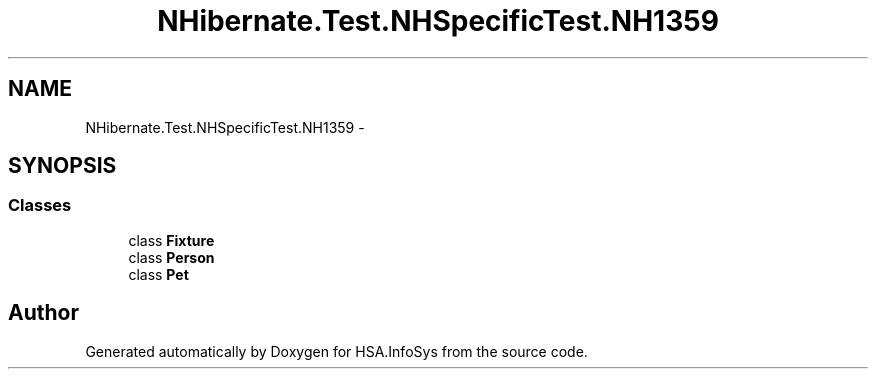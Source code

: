 .TH "NHibernate.Test.NHSpecificTest.NH1359" 3 "Fri Jul 5 2013" "Version 1.0" "HSA.InfoSys" \" -*- nroff -*-
.ad l
.nh
.SH NAME
NHibernate.Test.NHSpecificTest.NH1359 \- 
.SH SYNOPSIS
.br
.PP
.SS "Classes"

.in +1c
.ti -1c
.RI "class \fBFixture\fP"
.br
.ti -1c
.RI "class \fBPerson\fP"
.br
.ti -1c
.RI "class \fBPet\fP"
.br
.in -1c
.SH "Author"
.PP 
Generated automatically by Doxygen for HSA\&.InfoSys from the source code\&.
